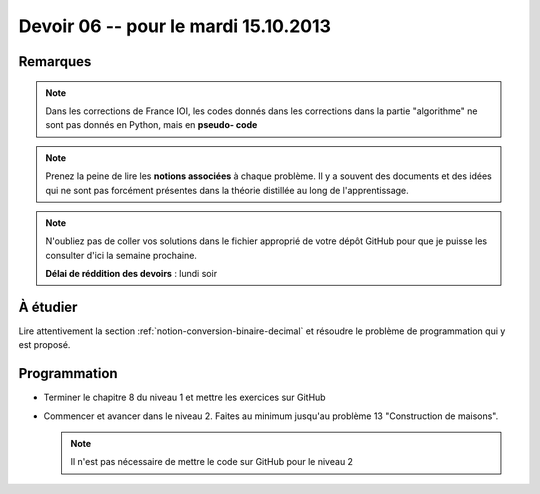 #####################################
Devoir 06 -- pour le mardi 15.10.2013
#####################################

Remarques
=========

..  note::

    Dans les corrections de France IOI, les codes donnés dans les corrections dans
    la partie "algorithme" ne sont pas donnés en Python, mais en **pseudo-
    code**

..  note::

    Prenez la peine de lire les **notions associées** à chaque problème. Il y
    a souvent des documents et des idées qui ne sont pas forcément présentes
    dans la théorie distillée au long de l'apprentissage.

..  note::

    N'oubliez pas de coller vos solutions dans le fichier approprié de votre
    dépôt GitHub pour que je puisse les consulter d'ici la semaine prochaine.

    **Délai de réddition des devoirs** : lundi soir

À étudier
=========

Lire attentivement la section :ref:`notion-conversion-binaire-decimal` et
résoudre le problème de programmation qui y est proposé.



Programmation
=============

*   Terminer le chapitre 8 du niveau 1 et mettre les exercices sur GitHub

*   Commencer et avancer dans le niveau 2. Faites au minimum jusqu'au
    problème 13 "Construction de maisons". 
    
    ..  note::

        Il n'est pas nécessaire de mettre le code sur GitHub pour le niveau 2